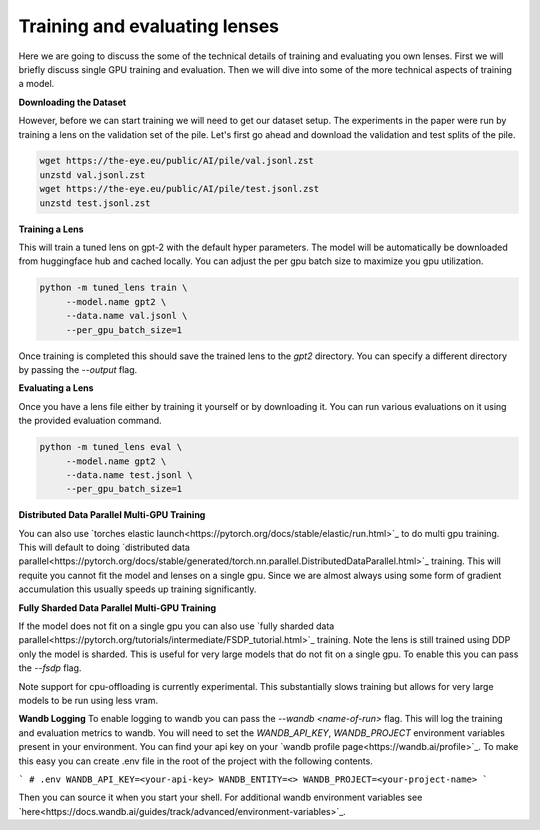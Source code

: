 .. _training-and-evaluating-lenses:
    How to train and evaluate lenses on the pile

==============================
Training and evaluating lenses
==============================

Here we are going to discuss the some of the technical details of training and evaluating you own lenses. First we will briefly discuss single GPU training and evaluation. Then we will dive into some of the more technical aspects of training a model.


**Downloading the Dataset**


However, before we can start training we will need to get our dataset setup. The experiments in the paper were run by training a lens on the validation set of the pile. Let's first go ahead and download the validation and test splits of the pile.

.. code-block:: console

   wget https://the-eye.eu/public/AI/pile/val.jsonl.zst
   unzstd val.jsonl.zst
   wget https://the-eye.eu/public/AI/pile/test.jsonl.zst
   unzstd test.jsonl.zst


**Training a Lens**

This will train a tuned lens on gpt-2 with the default hyper parameters. The model will be automatically be downloaded from huggingface hub and cached locally. You can adjust the per gpu batch size to maximize you gpu utilization.


.. code-block:: console

   python -m tuned_lens train \
        --model.name gpt2 \
        --data.name val.jsonl \
        --per_gpu_batch_size=1

Once training is completed this should save the trained lens to the `gpt2` directory.
You can specify a different directory by passing the `--output` flag.

**Evaluating a Lens**

Once you have a lens file either by training it yourself or by downloading it. You
can run various evaluations on it using the provided evaluation command.

.. code-block:: console

   python -m tuned_lens eval \
        --model.name gpt2 \
        --data.name test.jsonl \
        --per_gpu_batch_size=1

**Distributed Data Parallel Multi-GPU Training**

You can also use `torches elastic launch<https://pytorch.org/docs/stable/elastic/run.html>`_ to do multi gpu training. This will default to doing `distributed data parallel<https://pytorch.org/docs/stable/generated/torch.nn.parallel.DistributedDataParallel.html>`_ training. This will requite you cannot fit the model and lenses on a single gpu. Since we are almost always using some form of gradient accumulation this usually speeds up training significantly.

.. code-block:: console
    torchrun \
    --standalone \
    --nnodes=1 \
    --nproc-per-node=<num_gpus> \
    -m tuned_lens train \
    --model.name gpt2 \
    --data.name val.jsonl \
    --per_gpu_batch_size=1

**Fully Sharded Data Parallel Multi-GPU Training**

If the model does not fit on a single gpu you can also use `fully sharded data parallel<https://pytorch.org/tutorials/intermediate/FSDP_tutorial.html>`_ training. Note the lens is still trained using DDP only the model is sharded. This is useful for very large models that do not fit on a single gpu. To enable this you can pass the `--fsdp` flag.

.. code-block:: console
    torchrun \
    --standalone \
    --nnodes=1 \
    --nproc-per-node=<num_gpus> \
    -m tuned_lens train \
    --model.name gpt2 \
    --data.name val.jsonl \
    --per_gpu_batch_size=1 \
    --fsdp


Note support for cpu-offloading is currently experimental. This substantially slows training but allows for very large models to be
run using less vram.

**Wandb Logging**
To enable logging to wandb you can pass the `--wandb <name-of-run>` flag. This will log the training and evaluation metrics to wandb. You will need to set the `WANDB_API_KEY`, `WANDB_PROJECT` environment variables present in your environment. You can find your api key on your `wandb profile page<https://wandb.ai/profile>`_. To make this easy you can create .env file in the root of the project with the following contents.

```
# .env
WANDB_API_KEY=<your-api-key>
WANDB_ENTITY=<>
WANDB_PROJECT=<your-project-name>
```

Then you can source it when you start your shell. For additional wandb environment variables see `here<https://docs.wandb.ai/guides/track/advanced/environment-variables>`_.
